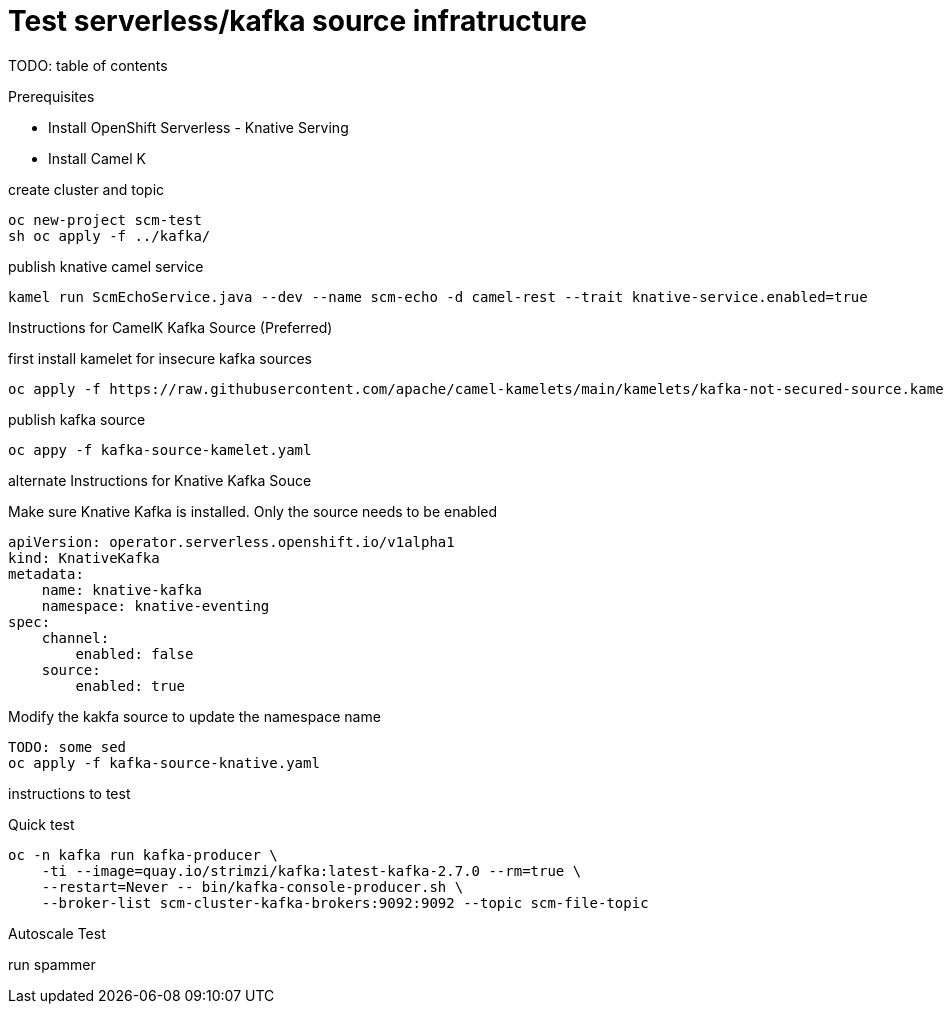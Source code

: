 # Test serverless/kafka source infratructure
TODO: table of contents

Prerequisites

- Install OpenShift Serverless - Knative Serving
- Install Camel K 

create cluster and topic
```
oc new-project scm-test
sh oc apply -f ../kafka/
```

publish knative camel service

```
kamel run ScmEchoService.java --dev --name scm-echo -d camel-rest --trait knative-service.enabled=true
```

Instructions for CamelK Kafka Source (Preferred)

first install kamelet for insecure kafka sources
```
oc apply -f https://raw.githubusercontent.com/apache/camel-kamelets/main/kamelets/kafka-not-secured-source.kamelet.yaml 
```

publish kafka source
```
oc appy -f kafka-source-kamelet.yaml
```

alternate Instructions for Knative Kafka Souce

Make sure Knative Kafka is installed. Only the source needs to be enabled
```yaml
apiVersion: operator.serverless.openshift.io/v1alpha1
kind: KnativeKafka
metadata:
    name: knative-kafka
    namespace: knative-eventing
spec:
    channel:
        enabled: false
    source:
        enabled: true 
```

Modify the kakfa source to update the namespace name

```
TODO: some sed
oc apply -f kafka-source-knative.yaml
```

instructions to test

Quick test
```
oc -n kafka run kafka-producer \
    -ti --image=quay.io/strimzi/kafka:latest-kafka-2.7.0 --rm=true \
    --restart=Never -- bin/kafka-console-producer.sh \
    --broker-list scm-cluster-kafka-brokers:9092:9092 --topic scm-file-topic

```

Autoscale Test

run spammer